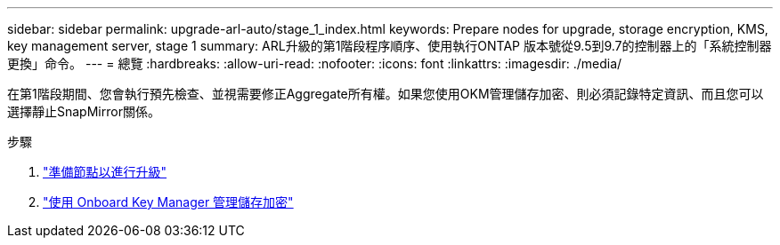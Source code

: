 ---
sidebar: sidebar 
permalink: upgrade-arl-auto/stage_1_index.html 
keywords: Prepare nodes for upgrade, storage encryption, KMS, key management server, stage 1 
summary: ARL升級的第1階段程序順序、使用執行ONTAP 版本號從9.5到9.7的控制器上的「系統控制器更換」命令。 
---
= 總覽
:hardbreaks:
:allow-uri-read: 
:nofooter: 
:icons: font
:linkattrs: 
:imagesdir: ./media/


[role="lead"]
在第1階段期間、您會執行預先檢查、並視需要修正Aggregate所有權。如果您使用OKM管理儲存加密、則必須記錄特定資訊、而且您可以選擇靜止SnapMirror關係。

.步驟
. link:prepare_nodes_for_upgrade.html["準備節點以進行升級"]
. link:manage_storage_encryption_using_okm.html["使用 Onboard Key Manager 管理儲存加密"]


